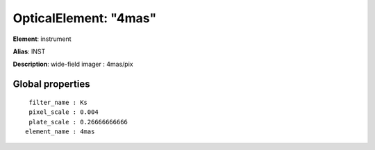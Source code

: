 
OpticalElement: "4mas"
^^^^^^^^^^^^^^^^^^^^^^

**Element**: instrument

**Alias**: INST
        
**Description**: wide-field imager  : 4mas/pix

Global properties
#################
::

     filter_name : Ks
     pixel_scale : 0.004
     plate_scale : 0.26666666666
    element_name : 4mas



